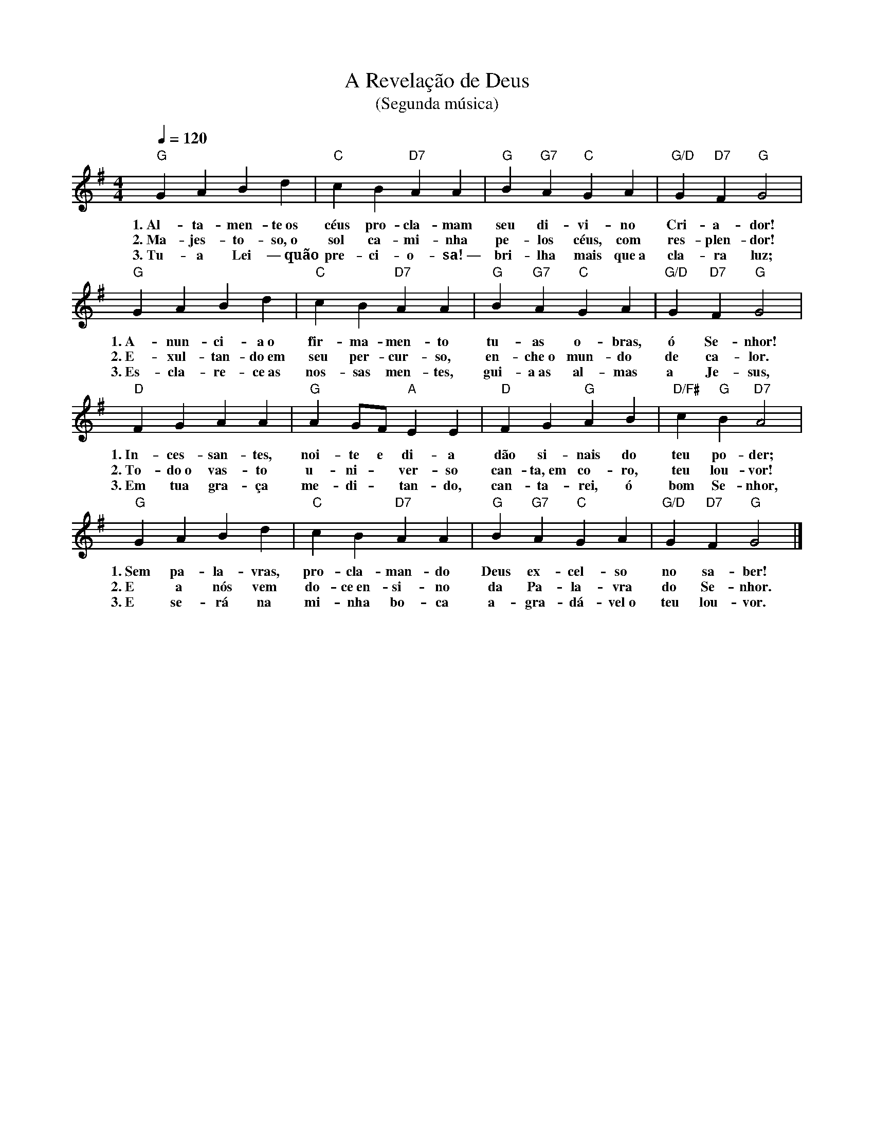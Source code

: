 X:022
T:A Revelação de Deus
T:(Segunda música)
M:4/4
L:1/4
K:G
V:S
Q:1/4=120
"G" G A B d | "C" c B "D7" A A | "G" B "G7" A "C" G A | "G/D" G "D7" F "G" G2 |
w:1.~Al-ta-men-te~os céus pro-cla-mam seu di-vi-no Cri-a-dor!
w:2.~Ma-jes-to-so,~o sol ca-mi-nha pe-los céus, com res-plen-dor!
w:3.~Tu-a Lei —~quão pre-ci-o-sa!~— bri-lha mais que~a cla-ra luz;
"G" G A B d | "C" c B "D7" A A | "G" B "G7" A "C" G A | "G/D" G "D7" F "G" G2 |
w:1.~A-nun-ci-a~o fir-ma-men-to tu-as o-bras, ó Se-nhor!
w:2.~E-xul-tan-do~em seu per-cur-so, en-che~o mun-do de ca-lor.
w:3.~Es-cla-re-ce~as nos-sas men-tes, gui-a~as al-mas a~ Je-sus,
"D" F G A A | "G" A G/2F/2 "A" E E | "D" F G "G" A B | "D/F#" c "G" B "D7" A2 |
w:1.~In-ces-san-tes, noi-te e di- a dão si-nais do teu po-der;
w:2.~To-do~o vas-to u-ni- ~ ver-so can-ta,~em co-ro, teu lou-vor!
w:3.~Em tua gra-ça me-di- ~ tan-do, can-ta-rei, ó bom Se-nhor,
"G" G A B d | "C" c B "D7" A A | "G" B "G7" A "C" G A | "G/D" G "D7" F "G" G2 |]
w:1.~Sem pa-la-vras, pro-cla-man-do Deus ex-cel-so no sa-ber!
w:2.~E a nós vem do-ce~en-si-no da Pa-la-vra do Se-nhor.
w:3.~E se-rá na mi-nha bo-ca a-gra-dá-vel~o teu lou-vor.
